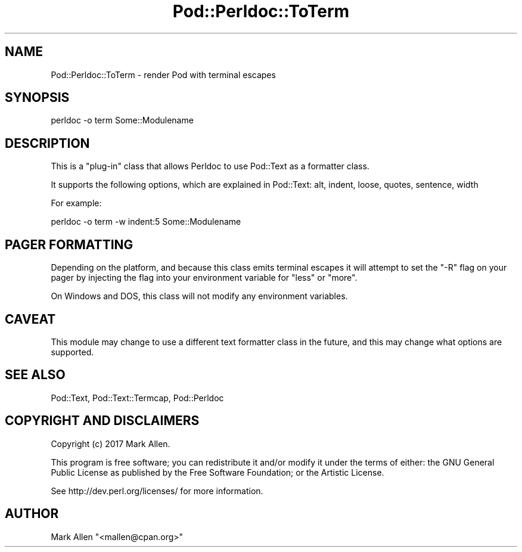 .\" Automatically generated by Pod::Man 5.0102 (Pod::Simple 3.45)
.\"
.\" Standard preamble:
.\" ========================================================================
.de Sp \" Vertical space (when we can't use .PP)
.if t .sp .5v
.if n .sp
..
.de Vb \" Begin verbatim text
.ft CW
.nf
.ne \\$1
..
.de Ve \" End verbatim text
.ft R
.fi
..
.\" \*(C` and \*(C' are quotes in nroff, nothing in troff, for use with C<>.
.ie n \{\
.    ds C` ""
.    ds C' ""
'br\}
.el\{\
.    ds C`
.    ds C'
'br\}
.\"
.\" Escape single quotes in literal strings from groff's Unicode transform.
.ie \n(.g .ds Aq \(aq
.el       .ds Aq '
.\"
.\" If the F register is >0, we'll generate index entries on stderr for
.\" titles (.TH), headers (.SH), subsections (.SS), items (.Ip), and index
.\" entries marked with X<> in POD.  Of course, you'll have to process the
.\" output yourself in some meaningful fashion.
.\"
.\" Avoid warning from groff about undefined register 'F'.
.de IX
..
.nr rF 0
.if \n(.g .if rF .nr rF 1
.if (\n(rF:(\n(.g==0)) \{\
.    if \nF \{\
.        de IX
.        tm Index:\\$1\t\\n%\t"\\$2"
..
.        if !\nF==2 \{\
.            nr % 0
.            nr F 2
.        \}
.    \}
.\}
.rr rF
.\" ========================================================================
.\"
.IX Title "Pod::Perldoc::ToTerm 3"
.TH Pod::Perldoc::ToTerm 3 2024-02-27 "perl v5.40.0" "Perl Programmers Reference Guide"
.\" For nroff, turn off justification.  Always turn off hyphenation; it makes
.\" way too many mistakes in technical documents.
.if n .ad l
.nh
.SH NAME
Pod::Perldoc::ToTerm \- render Pod with terminal escapes
.SH SYNOPSIS
.IX Header "SYNOPSIS"
.Vb 1
\&  perldoc \-o term Some::Modulename
.Ve
.SH DESCRIPTION
.IX Header "DESCRIPTION"
This is a "plug-in" class that allows Perldoc to use
Pod::Text as a formatter class.
.PP
It supports the following options, which are explained in
Pod::Text: alt, indent, loose, quotes, sentence, width
.PP
For example:
.PP
.Vb 1
\&  perldoc \-o term \-w indent:5 Some::Modulename
.Ve
.SH "PAGER FORMATTING"
.IX Header "PAGER FORMATTING"
Depending on the platform, and because this class emits terminal escapes it
will attempt to set the \f(CW\*(C`\-R\*(C'\fR flag on your pager by injecting the flag into
your environment variable for \f(CW\*(C`less\*(C'\fR or \f(CW\*(C`more\*(C'\fR.
.PP
On Windows and DOS, this class will not modify any environment variables.
.SH CAVEAT
.IX Header "CAVEAT"
This module may change to use a different text formatter class in the
future, and this may change what options are supported.
.SH "SEE ALSO"
.IX Header "SEE ALSO"
Pod::Text, Pod::Text::Termcap, Pod::Perldoc
.SH "COPYRIGHT AND DISCLAIMERS"
.IX Header "COPYRIGHT AND DISCLAIMERS"
Copyright (c) 2017 Mark Allen.
.PP
This program is free software; you can redistribute it and/or modify it
under the terms of either: the GNU General Public License as published
by the Free Software Foundation; or the Artistic License.
.PP
See http://dev.perl.org/licenses/ for more information.
.SH AUTHOR
.IX Header "AUTHOR"
Mark Allen \f(CW\*(C`<mallen@cpan.org>\*(C'\fR
